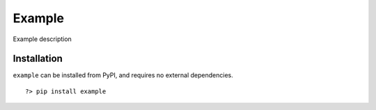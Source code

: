 =========
 Example
=========

Example description

--------------
 Installation
--------------

``example`` can be installed from PyPI, and requires no external dependencies.

::
    
    ?> pip install example


